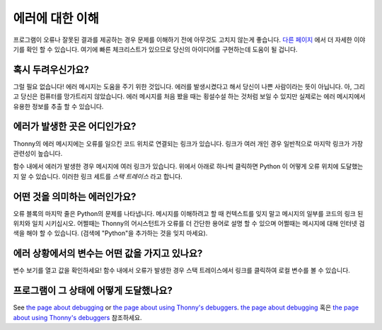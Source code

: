 에러에 대한 이해
====================

프로그램이 오류나 잘못된 결과를 제공하는 경우 문제를 이해하기 전에 아무것도 고치지 않는게
좋습니다. `다른 페이지 <debugging.rst>`__ 에서 더 자세한 이야기를 확인 할 수 있습니다.
여기에 빠른 체크리스트가 있으므로 당신의 아이디어를 구현하는데 도움이 될 겁니다.

혹시 두려우신가요?
---------------
그럴 필요 없습니다! 에러 메시지는 도움을 주기 위한 것입니다. 에러를 발생시켰다고 해서 당신이 나쁜 사람이라는 뜻이
아닙니다. 아, 그리고 당신은 컴퓨터를 망가트리지 않았습니다. 에러 메시지를 처음 봤을 때는 횡설수설 하는 것처럼
보일 수 있지만 실제로는 에러 메시지에서 유용한 정보를 추출 할 수 있습니다.

에러가 발생한 곳은 어디인가요?
-------------------------------------
Thonny의 에러 메시지에는 오류를 일으킨 코드 위치로
연결되는 링크가 있습니다. 링크가 여러 개인 경우
일반적으로 마지막 링크가 가장 관련성이 높습니다.

함수 내에서 에러가 발생한 경우 메시지에 여러 링크가 있습니다.
위에서 아래로 하나씩 클릭하면 Python 이 어떻게 오류 위치에 도달했는지
알 수 있습니다. 이러한 링크 세트를 *스택 트레이스* 라고 합니다.

어떤 것을 의미하는 에러인가요?
-------------------------
오류 블록의 마지막 줄은 Python의 문제를 나타냅니다.
메시지를 이해하려고 할 때 컨텍스트를 잊지 말고 메시지의 일부를
코드의 링크 된 위치와 일치 시키십시오. 어쩔때는 Thonny의 어시스턴트가 오류를 더 간단한 용어로
설명 할 수 있으며 어쩔때는 메시지에 대해 인터넷 검색을 해야 할 수 있습니다.
(검색에 "Python"을 추가하는 것을 잊지 마세요).

에러 상황에서의 변수는 어떤 값을 가지고 있나요?
---------------------------------------------------------
변수 보기를 열고 값을 확인하세요!
함수 내에서 오류가 발생한 경우 스택 트레이스에서 링크를 클릭하여
로컬 변수를 볼 수 있습니다.

프로그램이 그 상태에 어떻게 도달했나요?
---------------------------------------
See `the page about debugging <debugging.rst>`_ or `the page about using Thonny's debuggers <debuggers.rst>`_.
`the page about debugging <debugging.rst>`_ 혹은 `the page about using Thonny's debuggers <debuggers.rst>`_ 참조하세요.
